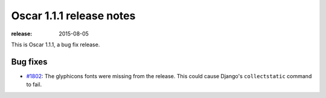 =========================
Oscar 1.1.1 release notes
=========================

:release: 2015-08-05

This is Oscar 1.1.1, a bug fix release.

Bug fixes
=========

* `#1802`_: The glyphicons fonts were missing from the release. This could cause Django's
  ``collectstatic`` command to fail.

  .. _#1802: https://github.com/django-oscar/django-oscar/issues/1802
